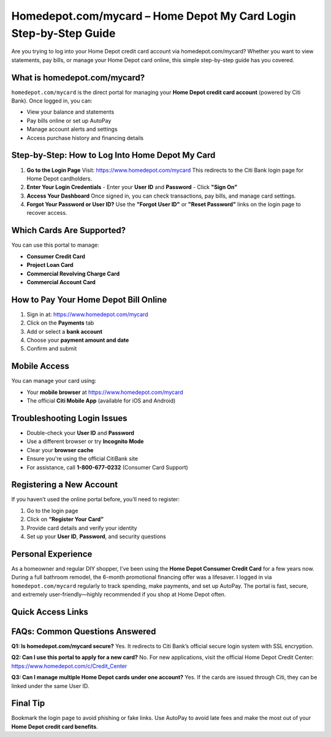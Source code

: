 Homedepot.com/mycard – Home Depot My Card Login Step-by-Step Guide
=====================================================================

Are you trying to log into your Home Depot credit card account via homedepot.com/mycard? Whether you want to view statements, pay bills, or manage your Home Depot card online, this simple step-by-step guide has you covered.



.. image:: get-start-button.png
   :alt: Home Depot My Card Login Step-by-Step Guide
   :target: 





What is homedepot.com/mycard?
-----------------------------

``homedepot.com/mycard`` is the direct portal for managing your **Home Depot credit card account** (powered by Citi Bank). Once logged in, you can:

- View your balance and statements
- Pay bills online or set up AutoPay
- Manage account alerts and settings
- Access purchase history and financing details

Step-by-Step: How to Log Into Home Depot My Card
--------------------------------------------------

1. **Go to the Login Page**  
   Visit: https://www.homedepot.com/mycard  
   This redirects to the Citi Bank login page for Home Depot cardholders.

2. **Enter Your Login Credentials**  
   - Enter your **User ID** and **Password**
   - Click **"Sign On"**

3. **Access Your Dashboard**  
   Once signed in, you can check transactions, pay bills, and manage card settings.

4. **Forgot Your Password or User ID?**  
   Use the **"Forgot User ID"** or **"Reset Password"** links on the login page to recover access.

Which Cards Are Supported?
--------------------------

You can use this portal to manage:

- **Consumer Credit Card**
- **Project Loan Card**
- **Commercial Revolving Charge Card**
- **Commercial Account Card**

How to Pay Your Home Depot Bill Online
---------------------------------------

1. Sign in at: https://www.homedepot.com/mycard  
2. Click on the **Payments** tab  
3. Add or select a **bank account**  
4. Choose your **payment amount and date**  
5. Confirm and submit

Mobile Access
-------------

You can manage your card using:

- Your **mobile browser** at https://www.homedepot.com/mycard
- The official **Citi Mobile App** (available for iOS and Android)

Troubleshooting Login Issues
----------------------------

- Double-check your **User ID** and **Password**
- Use a different browser or try **Incognito Mode**
- Clear your **browser cache**
- Ensure you're using the official CitiBank site
- For assistance, call **1-800-677-0232** (Consumer Card Support)

Registering a New Account
-------------------------

If you haven’t used the online portal before, you’ll need to register:

1. Go to the login page
2. Click on **“Register Your Card”**
3. Provide card details and verify your identity
4. Set up your **User ID**, **Password**, and security questions

Personal Experience
-------------------

As a homeowner and regular DIY shopper, I’ve been using the **Home Depot Consumer Credit Card** for a few years now. During a full bathroom remodel, the 6-month promotional financing offer was a lifesaver. I logged in via ``homedepot.com/mycard`` regularly to track spending, make payments, and set up AutoPay. The portal is fast, secure, and extremely user-friendly—highly recommended if you shop at Home Depot often.



Quick Access Links
------------------

+----------------------------------------+----------------------------------------------------------+
| Action                                 | Link                                                     |
+========================================+==========================================================+
| Home Depot Card Login                  | https://www.homedepot.com/mycard                         |
+----------------------------------------+----------------------------------------------------------+
| Pay My Bill                            | https://www.citibankonline.com                           |
+----------------------------------------+----------------------------------------------------------+
| Register Your Card                     | https://www.citibankonline.com/US/JPS/portal/CardApply/Flow.action |
+----------------------------------------+----------------------------------------------------------+
| Forgot User ID or Password             | Use links on login page                                  |
+----------------------------------------+----------------------------------------------------------+
| Customer Support (Consumer Card)       | 1-800-677-0232                                           |
+----------------------------------------+----------------------------------------------------------+

FAQs: Common Questions Answered
-------------------------------

**Q1: Is homedepot.com/mycard secure?**  
Yes. It redirects to Citi Bank’s official secure login system with SSL encryption.

**Q2: Can I use this portal to apply for a new card?**  
No. For new applications, visit the official Home Depot Credit Center: https://www.homedepot.com/c/Credit_Center

**Q3: Can I manage multiple Home Depot cards under one account?**  
Yes. If the cards are issued through Citi, they can be linked under the same User ID.


Final Tip
---------

Bookmark the login page to avoid phishing or fake links. Use AutoPay to avoid late fees and make the most out of your **Home Depot credit card benefits**.